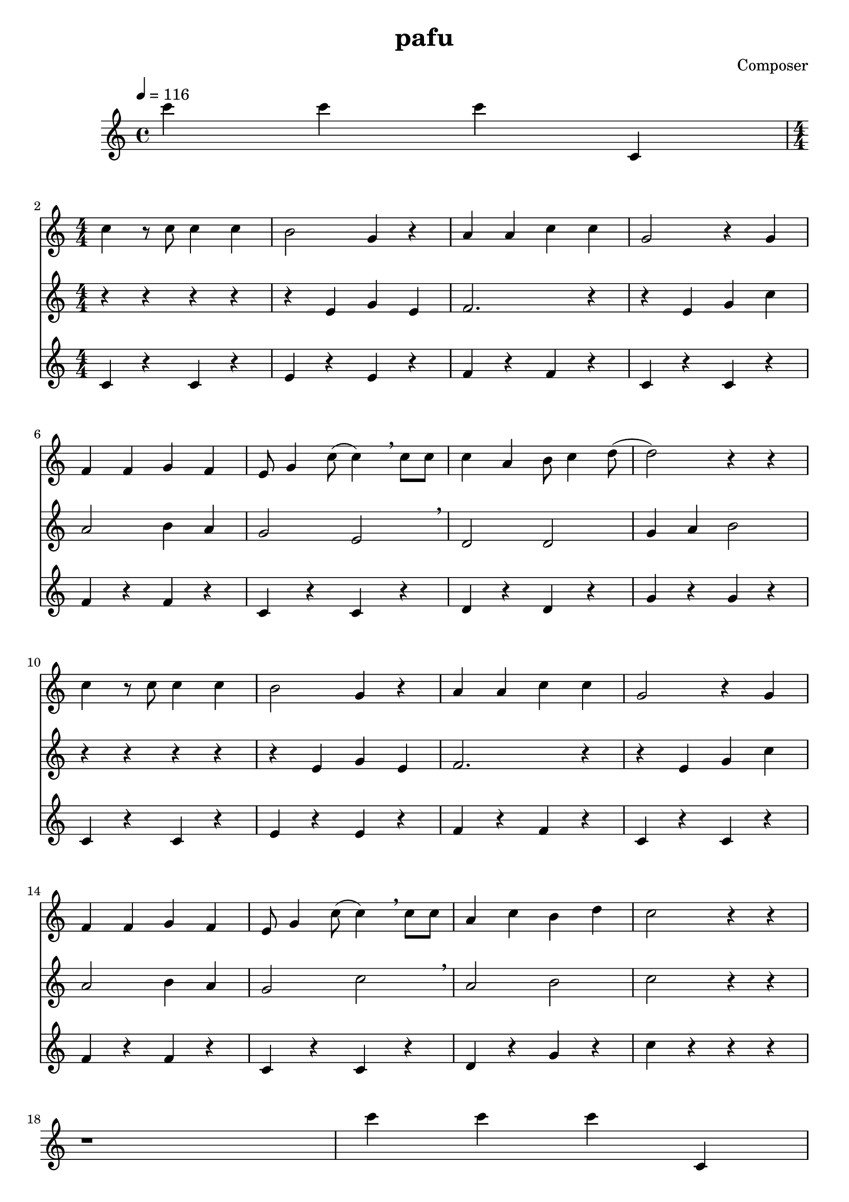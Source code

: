 \header {
  title = "pafu"
  composer = "Composer"
}

\score {
  \relative c' {
\tempo 4 = 116
c''4 c c c,,
<<
{
\numericTimeSignature
\time 4/4
\break
c'4 r8 c8 c4 c |
b2 g4 r4 |
a4 a c c |
g2 r4 g |
\break
f4 f g f |
e8 g4 c8 (c4) \breathe c8 c8 |
c4 a b8 c4 d8 (|
d2) r4 r4 |
\break
c4 r8 c8 c4 c |
b2 g4 r4 |
a4 a c c |
g2 r4 g |
\break
f4 f g f |
e8 g4 c8 (c4) \breathe c8 c8 |
a4 c b d |
c2 r4 r4 |
}
\new Staff {
\numericTimeSignature
\time 4/4
r4 r r r |
r4 e, g e |
f2. r4 |
r4 e g c |
\break
a2 b4 a |
g2 e2 \breathe |
d2 d2 |
g4 a b2 |
\break
r4 r r r |
r4 e, g e |
f2. r4 |
r4 e g c |
\break
a2 b4 a |
g2 c2 \breathe |
a2 b2 |
c2 r4 r4 |
}
\new Staff {
\numericTimeSignature
\time 4/4
c,4 r c r |
e r e r |
f r f r |
c r c r |
\break
f r f r |
c r c r |
d r d r |
g r g r |
\break
c,4 r c r |
e r e r |
f r f r |
c r c r |
\break
f r f r |
c r c r |
d r g r |
c r r r |
\break
}
>>

r1 | c'4 c c c,, | 
\break

c'4 r8 c8 c4 c |
b2 g4 r4 |
a4 a c c |
g2 r4 g |
\break
f4 f g f |
e8 g4 c8 (c4) \breathe c8 c8 |
c4 a b8 c4 d8 (|
d2) r4 r4 |
\break
c4 r8 c8 c4 c |
b2 g4 r4 |
a4 a c c |
g2 r4 g |
\break
f4 f g f |
e8 g4 c8 (c4) \breathe c8 c8 |
a4 c b d |
c2 r4 r4 |
\break

r1 | c'4 c c c,, | 
\break

r4 r r r |
r4 e g e |
f2. r4 |
r4 e g c |
\break
a2 b4 a |
g2 e2 \breathe |
d2 d2 |
g4 a b2 |
\break
r4 r r r |
r4 e, g e |
f2. r4 |
r4 e g c |
\break
a2 b4 a |
g2 c2 \breathe |
a2 b2 |
c2 r4 r4 |
\break

r1 | c'4 c c c,, | 
\break

c4 r c r |
e r e r |
f r f r |
c r c r |
\break
f r f r |
c r c r |
d r d r |
g r g r |
\break
c,4 r c r |
e r e r |
f r f r |
c r c r |
\break
f r f r |
c r c r |
d r g r |
c r r r |
\break

  }

  \layout {}
  \midi {}
}